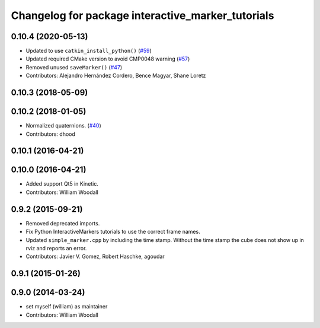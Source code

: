 ^^^^^^^^^^^^^^^^^^^^^^^^^^^^^^^^^^^^^^^^^^^^^^^^^^
Changelog for package interactive_marker_tutorials
^^^^^^^^^^^^^^^^^^^^^^^^^^^^^^^^^^^^^^^^^^^^^^^^^^

0.10.4 (2020-05-13)
-------------------
* Updated to use ``catkin_install_python()`` (`#59 <https://github.com/ros-visualization/visualization_tutorials/issues/59>`_)
* Updated required CMake version to avoid CMP0048 warning (`#57 <https://github.com/ros-visualization/visualization_tutorials/issues/57>`_)
* Removed unused ``saveMarker()`` (`#47 <https://github.com/ros-visualization/visualization_tutorials/issues/47>`_)
* Contributors: Alejandro Hernández Cordero, Bence Magyar, Shane Loretz

0.10.3 (2018-05-09)
-------------------

0.10.2 (2018-01-05)
-------------------
* Normalized quaternions. (`#40 <https://github.com/ros-visualization/visualization_tutorials//issues/40>`_)
* Contributors: dhood

0.10.1 (2016-04-21)
-------------------

0.10.0 (2016-04-21)
-------------------
* Added support Qt5 in Kinetic.
* Contributors: William Woodall

0.9.2 (2015-09-21)
------------------
* Removed deprecated imports.
* Fix Python InteractiveMarkers tutorials to use the correct frame names.
* Updated ``simple_marker.cpp`` by including the time stamp.
  Without the time stamp the cube does not show up in rviz and reports an error.
* Contributors: Javier V. Gomez, Robert Haschke, agoudar

0.9.1 (2015-01-26)
------------------

0.9.0 (2014-03-24)
------------------
* set myself (william) as maintainer
* Contributors: William Woodall
